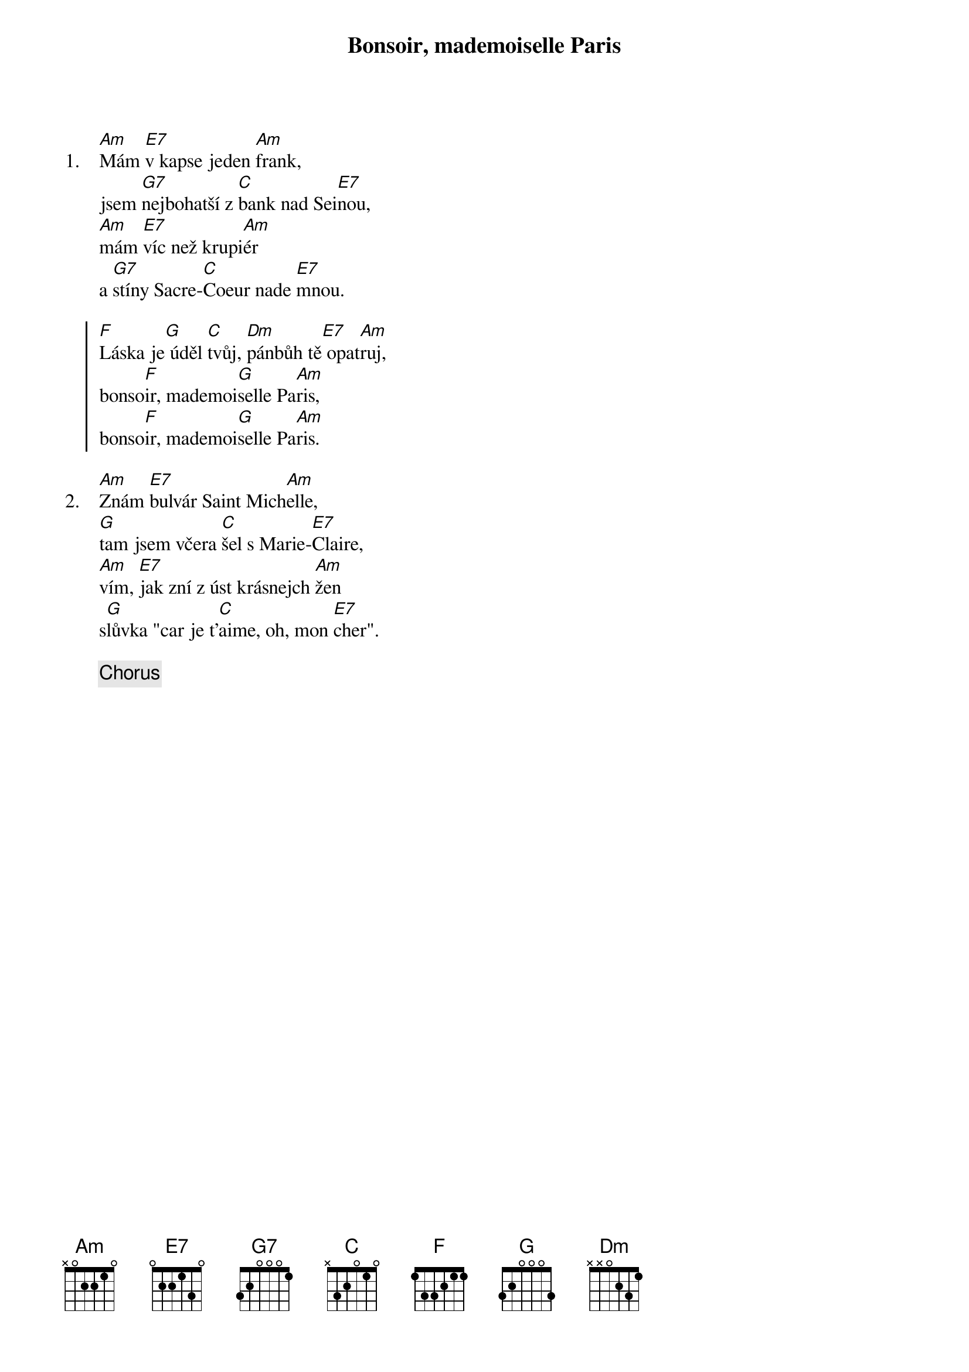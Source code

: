 {title: Bonsoir, mademoiselle Paris}
{artist: Olympic}

{sov: 1.}
[Am]Mám [E7]v kapse jeden [Am]frank,
jsem [G7]nejbohatší z [C]bank nad Sei[E7]nou,
[Am]mám [E7]víc než krupi[Am]ér
a [G7]stíny Sacre-[C]Coeur nade [E7]mnou.
{eov}

{soc}
[F]Láska je[G] úděl [C]tvůj, [Dm]pánbůh tě[E7] opat[Am]ruj,
bonso[F]ir, mademoi[G]selle Pa[Am]ris,
bonso[F]ir, mademoi[G]selle Pa[Am]ris.
{eoc}

{sov: 2.}
[Am]Znám [E7]bulvár Saint Mich[Am]elle,
[G]tam jsem včera [C]šel s Marie-[E7]Claire,
[Am]vím, [E7]jak zní z úst krásnejch [Am]žen
s[G]lůvka "car je t'[C]aime, oh, mon [E7]cher".
{eov}

{chorus}

